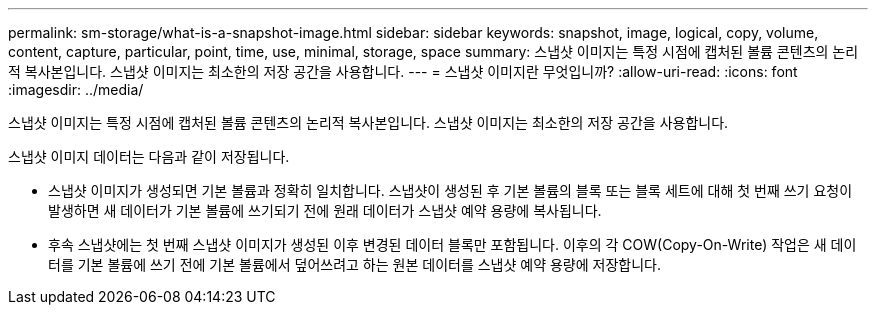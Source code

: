 ---
permalink: sm-storage/what-is-a-snapshot-image.html 
sidebar: sidebar 
keywords: snapshot, image, logical, copy, volume, content, capture, particular, point, time, use, minimal, storage, space 
summary: 스냅샷 이미지는 특정 시점에 캡처된 볼륨 콘텐츠의 논리적 복사본입니다. 스냅샷 이미지는 최소한의 저장 공간을 사용합니다. 
---
= 스냅샷 이미지란 무엇입니까?
:allow-uri-read: 
:icons: font
:imagesdir: ../media/


[role="lead"]
스냅샷 이미지는 특정 시점에 캡처된 볼륨 콘텐츠의 논리적 복사본입니다. 스냅샷 이미지는 최소한의 저장 공간을 사용합니다.

스냅샷 이미지 데이터는 다음과 같이 저장됩니다.

* 스냅샷 이미지가 생성되면 기본 볼륨과 정확히 일치합니다. 스냅샷이 생성된 후 기본 볼륨의 블록 또는 블록 세트에 대해 첫 번째 쓰기 요청이 발생하면 새 데이터가 기본 볼륨에 쓰기되기 전에 원래 데이터가 스냅샷 예약 용량에 복사됩니다.
* 후속 스냅샷에는 첫 번째 스냅샷 이미지가 생성된 이후 변경된 데이터 블록만 포함됩니다. 이후의 각 COW(Copy-On-Write) 작업은 새 데이터를 기본 볼륨에 쓰기 전에 기본 볼륨에서 덮어쓰려고 하는 원본 데이터를 스냅샷 예약 용량에 저장합니다.


